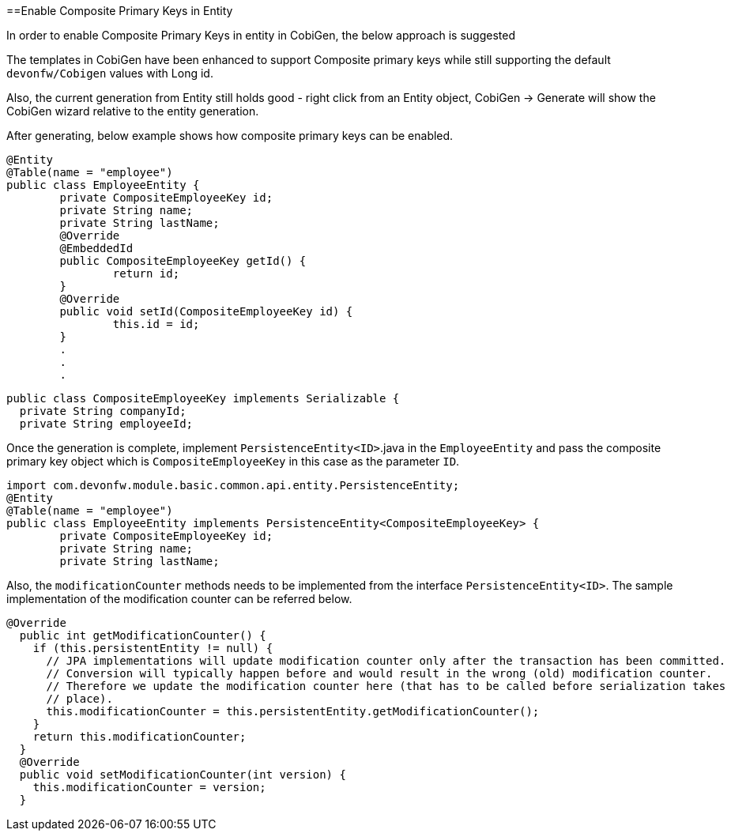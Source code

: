 :toc: macro
toc::[]

==Enable Composite Primary Keys in Entity

In order to enable Composite Primary Keys in entity in CobiGen, the below approach is suggested

The templates in CobiGen have been enhanced to support Composite primary keys while still supporting the default `devonfw/Cobigen` values with Long id.

Also, the current generation from Entity still holds good - right click from an Entity object, CobiGen -> Generate will show the CobiGen wizard relative to the entity generation.

After generating, below example shows how composite primary keys can be enabled.

[source, java]
----
@Entity
@Table(name = "employee")
public class EmployeeEntity {
	private CompositeEmployeeKey id;
	private String name;
	private String lastName;
	@Override
	@EmbeddedId
	public CompositeEmployeeKey getId() {
		return id;
	}
	@Override
	public void setId(CompositeEmployeeKey id) {
		this.id = id;
	}
	.
	.
	.
----

[source, java]
----
public class CompositeEmployeeKey implements Serializable {
  private String companyId;
  private String employeeId;
----
  
Once the generation is complete, implement `PersistenceEntity<ID>`.java in the `EmployeeEntity` and pass the composite primary key object which is `CompositeEmployeeKey` in this case as the parameter `ID`. 

[source, java]
----
import com.devonfw.module.basic.common.api.entity.PersistenceEntity;
@Entity
@Table(name = "employee")
public class EmployeeEntity implements PersistenceEntity<CompositeEmployeeKey> {
	private CompositeEmployeeKey id;
	private String name;
	private String lastName;
----

Also, the `modificationCounter` methods needs to be implemented from the interface `PersistenceEntity<ID>`. The sample implementation of the modification counter can be referred below.

[source, java]
----
@Override
  public int getModificationCounter() {
    if (this.persistentEntity != null) {
      // JPA implementations will update modification counter only after the transaction has been committed.
      // Conversion will typically happen before and would result in the wrong (old) modification counter.
      // Therefore we update the modification counter here (that has to be called before serialization takes
      // place).
      this.modificationCounter = this.persistentEntity.getModificationCounter();
    }
    return this.modificationCounter;
  }
  @Override
  public void setModificationCounter(int version) {
    this.modificationCounter = version;
  }
----

